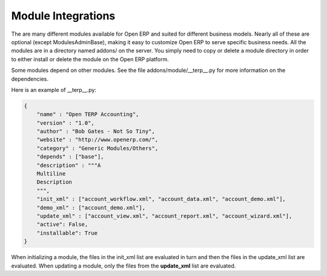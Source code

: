 Module Integrations
===================

The are many different modules available for Open ERP and suited for different business models. Nearly all of these are optional (except ModulesAdminBase), making it easy to customize Open ERP to serve specific business needs. All the modules are in a directory named addons/ on the server. You simply need to copy or delete a module directory in order to either install or delete the module on the Open ERP platform.

Some modules depend on other modules. See the file addons/module/__terp__.py for more information on the dependencies.

Here is an example of __terp__.py:

.. code-block:: python

	{
	    "name" : "Open TERP Accounting",
	    "version" : "1.0",
	    "author" : "Bob Gates - Not So Tiny",
	    "website" : "http://www.openerp.com/",
	    "category" : "Generic Modules/Others",
	    "depends" : ["base"],
	    "description" : """A
	    Multiline
	    Description
	    """,
	    "init_xml" : ["account_workflow.xml", "account_data.xml", "account_demo.xml"],
	    "demo_xml" : ["account_demo.xml"],
	    "update_xml" : ["account_view.xml", "account_report.xml", "account_wizard.xml"],
	    "active": False,
	    "installable": True
	}

When initializing a module, the files in the init_xml list are evaluated in turn and then the files in the update_xml list are evaluated. When updating a module, only the files from the **update_xml** list are evaluated. 
